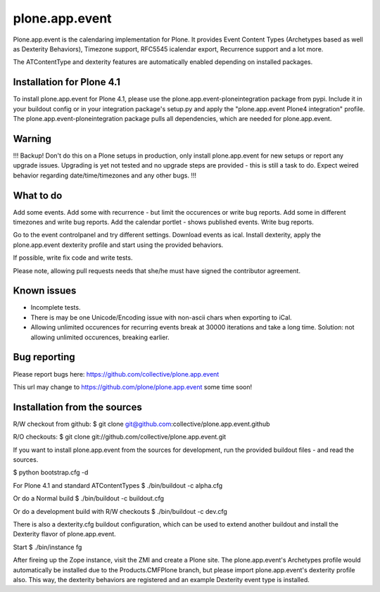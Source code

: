 plone.app.event
===============

Plone.app.event is the calendaring implementation for Plone. It provides Event
Content Types (Archetypes based as well as Dexterity Behaviors), Timezone
support, RFC5545 icalendar export, Recurrence support and a lot more.

The ATContentType and dexterity features are automatically enabled depending
on installed packages.


Installation for Plone 4.1
--------------------------

To install plone.app.event for Plone 4.1, please use the
plone.app.event-ploneintegration package from pypi. Include it in your buildout
config or in your integration package's setup.py and apply the "plone.app.event
Plone4 integration" profile.  The plone.app.event-ploneintegration package
pulls all dependencies, which are needed for plone.app.event.


Warning
-------

!!!
Backup! Don't do this on a Plone setups in production, only install
plone.app.event for new setups or report any upgrade issues. Upgrading is yet
not tested and no upgrade steps are provided - this is still a task to do.
Expect weired behavior regarding date/time/timezones and any other bugs.
!!!


What to do
----------

Add some events. Add some with recurrence - but limit the occurences or write
bug reports. Add some in different timezones and write bug reports. Add the
calendar portlet - shows published events. Write bug reports.

Go to the event controlpanel and try different settings. Download events as
ical. Install dexterity, apply the plone.app.event dexterity profile and start
using the provided behaviors.

If possible, write fix code and write tests.

Please note, allowing pull requests needs that she/he must have signed the
contributor agreement.


Known issues
------------

- Incomplete tests.

- There is may be one Unicode/Encoding issue with non-ascii chars when
  exporting to iCal.

- Allowing unlimited occurences for recurring events break at 30000 iterations
  and take a long time. Solution: not allowing unlimited occurences, breaking
  earlier.


Bug reporting
-------------

Please report bugs here: https://github.com/collective/plone.app.event 

This url may change to https://github.com/plone/plone.app.event some time soon!


Installation from the sources
-----------------------------

R/W checkout from github:
$ git clone git@github.com:collective/plone.app.event.github

R/O checkouts:
$ git clone git://github.com/collective/plone.app.event.git

If you want to install plone.app.event from the sources for development, run
the provided buildout files - and read the sources.

$ python bootstrap.cfg -d

For Plone 4.1 and standard ATContentTypes
$ ./bin/buildout -c alpha.cfg

Or do a Normal build
$ ./bin/buildout -c buildout.cfg

Or do a development build with R/W checkouts
$ ./bin/buildout -c dev.cfg

There is also a dexterity.cfg buildout configuration, which can be used to
extend another buildout and install the Dexterity flavor of plone.app.event.

Start
$ ./bin/instance fg

After fireing up the Zope instance, visit the ZMI and create a Plone site.
The plone.app.event's Archetypes profile would automatically be installed due
to the Products.CMFPlone branch, but please import plone.app.event's dexterity
profile also. This way, the dexterity behaviors are registered and an example
Dexterity event type is installed.
